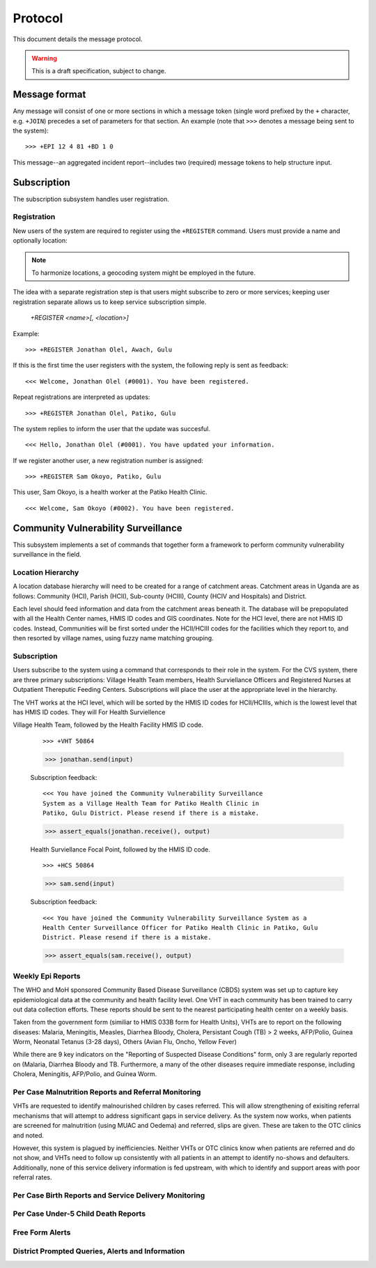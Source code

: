 Protocol
========

This document details the message protocol.

.. warning:: This is a draft specification, subject to change.

Message format
--------------

Any message will consist of one or more sections in which a message
token (single word prefixed by the ``+`` character, e.g. ``+JOIN``)
precedes a set of parameters for that section. An example (note that
``>>>`` denotes a message being sent to the system):

::

  >>> +EPI 12 4 81 +BD 1 0

.. -> input

   >>> parse(input)

This message--an aggregated incident report--includes two (required)
message tokens to help structure input.

Subscription
------------

The subscription subsystem handles user registration.

Registration
~~~~~~~~~~~~

New users of the system are required to register using the
``+REGISTER`` command. Users must provide a name and optionally
location:

.. note:: To harmonize locations, a geocoding system might be employed in the future.

The idea with a separate registration step is that users might
subscribe to zero or more services; keeping user registration separate
allows us to keep service subscription simple.

  *+REGISTER <name>[, <location>]*

Example:

::

  >>> +REGISTER Jonathan Olel, Awach, Gulu

.. -> input

  >>> jonathan.send(input)

If this is the first time the user registers with the system, the
following reply is sent as feedback:

::

  <<< Welcome, Jonathan Olel (#0001). You have been registered.

.. -> output

  >>> assert_equals(jonathan.receive(), output)

Repeat registrations are interpreted as updates:

::

  >>> +REGISTER Jonathan Olel, Patiko, Gulu

.. -> input

  >>> jonathan.send(input)

The system replies to inform the user that the update was succesful.

::

  <<< Hello, Jonathan Olel (#0001). You have updated your information.

.. -> output

  >>> assert_equals(jonathan.receive(), output)

If we register another user, a new registration number is assigned::

  >>> +REGISTER Sam Okoyo, Patiko, Gulu

.. -> input

  >>> sam.send(input)

This user, Sam Okoyo, is a health worker at the Patiko Health Clinic.

::

  <<< Welcome, Sam Okoyo (#0002). You have been registered.

.. -> output

  >>> assert_equals(sam.receive(), output)


Community Vulnerability Surveillance
------------------------------------

This subsystem implements a set of commands that together form a
framework to perform community vulnerability surveillance in the
field.

Location Hierarchy
~~~~~~~~~~~~~~~~~~

A location database hierarchy will need to be created for a range of catchment areas. Catchment areas in Uganda are as follows: Community (HCI), Parish (HCII), Sub-county (HCIII), County (HCIV and Hospitals) and District. 

Each level should feed information and data from the catchment areas beneath it. The database will be prepopulated with all the Health Center names, HMIS ID codes and GIS coordinates.  Note for the HCI level, there are not HMIS ID codes. Instead, Communities will be first sorted under the HCII/HCIII codes for the facilities which they report to, and then resorted by village names, using fuzzy name matching grouping.  


Subscription
~~~~~~~~~~~~

Users subscribe to the system using a command that corresponds to
their role in the system. For the CVS system, there are three primary subscriptions: Village Health Team members, Health Surviellance Officers and Registered Nurses at Outpatient Thereputic Feeding Centers. Subscriptions will place the user at the appropriate level in the hierarchy. 

The VHT works at the HCI level, which will be sorted by the HMIS ID codes for HCII/HCIIIs, which is the lowest level that has HMIS ID codes. They will For Health Surviellence

Village Health Team, followed by the Health Facility HMIS ID code. 

  ::

    >>> +VHT 50864

  .. -> input

  >>> jonathan.send(input)

  Subscription feedback:

  ::

    <<< You have joined the Community Vulnerability Surveillance
    System as a Village Health Team for Patiko Health Clinic in
    Patiko, Gulu District. Please resend if there is a mistake.

  .. -> output

  >>> assert_equals(jonathan.receive(), output)


  Health Surviellance Focal Point, followed by the HMIS ID code.

  ::

    >>> +HCS 50864

  .. -> input

  >>> sam.send(input)

  Subscription feedback:

  ::

    <<< You have joined the Community Vulnerability Surveillance System as a
    Health Center Surveillance Officer for Patiko Health Clinic in Patiko, Gulu 
    District. Please resend if there is a mistake.

  .. -> output

  >>> assert_equals(sam.receive(), output)

Weekly Epi Reports
~~~~~~~~~~~~~~~~~~

The WHO and MoH sponsored Community Based Disease Surveillance (CBDS) system was set up to capture key epidemiological data at the community and health facility level. One VHT in each community has been trained to carry out data collection efforts. These reports should be sent to the nearest participating health center on a weekly basis. 

Taken from the government form (similiar to HMIS 033B form for Health Units), VHTs are to report on the following diseases: Malaria, Meningitis, Measles, Diarrhea Bloody, Cholera, Persistant Cough (TB) > 2 weeks, AFP/Polio, Guinea Worm, Neonatal Tetanus (3-28 days), Others (Avian Flu, Oncho, Yellow Fever)

While there are 9 key indicators on the "Reporting of Suspected Disease Conditions" form, only 3 are regularly reported on (Malaria, Diarrhea Bloody and TB. Furthermore, a many of the other diseases require immediate response, including Cholera, Meningitis, AFP/Polio, and Guinea Worm.   


Per Case Malnutrition Reports and Referral Monitoring
~~~~~~~~~~~~~~~~~~~~~~~~~~~~~~~~~~~~~~~~~~~~~~~~~~~~~

VHTs are requested to identify malnourished children by cases referred. This will allow strengthening of exisiting referral mechanisms that will attempt to address significant gaps in service delivery. As the system now works, when patients are screened for malnutrition (using MUAC and Oedema) and referred, slips are given. These are taken to the OTC clinics and noted.

However, this system is plagued by inefficiencies. Neither VHTs or OTC clinics know when patients are referred and do not show, and VHTs need to follow up consistently with all patients in an attempt to identify no-shows and defaulters. Additionally, none of this service delivery information is fed upstream, with which to identify and support areas with poor referral rates. 


Per Case Birth Reports and Service Delivery Monitoring
~~~~~~~~~~~~~~~~~~~~~~~~~~~~~~~~~~~~~~~~~~~~~~~~~~~~~~


Per Case Under-5 Child Death Reports
~~~~~~~~~~~~~~~~~~~~~~~~~~~~~~~~~~~~


Free Form Alerts
~~~~~~~~~~~~~~~~


District Prompted Queries, Alerts and Information
~~~~~~~~~~~~~~~~~~~~~~~~~~~~~~~~~~~~~~~~~~~~~~~~~
